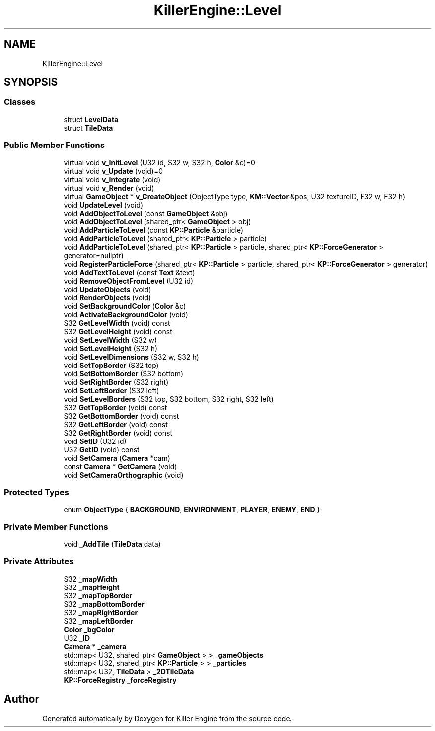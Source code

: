 .TH "KillerEngine::Level" 3 "Sun Jan 13 2019" "Killer Engine" \" -*- nroff -*-
.ad l
.nh
.SH NAME
KillerEngine::Level
.SH SYNOPSIS
.br
.PP
.SS "Classes"

.in +1c
.ti -1c
.RI "struct \fBLevelData\fP"
.br
.ti -1c
.RI "struct \fBTileData\fP"
.br
.in -1c
.SS "Public Member Functions"

.in +1c
.ti -1c
.RI "virtual void \fBv_InitLevel\fP (U32 id, S32 w, S32 h, \fBColor\fP &c)=0"
.br
.ti -1c
.RI "virtual void \fBv_Update\fP (void)=0"
.br
.ti -1c
.RI "virtual void \fBv_Integrate\fP (void)"
.br
.ti -1c
.RI "virtual void \fBv_Render\fP (void)"
.br
.ti -1c
.RI "virtual \fBGameObject\fP * \fBv_CreateObject\fP (ObjectType type, \fBKM::Vector\fP &pos, U32 textureID, F32 w, F32 h)"
.br
.ti -1c
.RI "void \fBUpdateLevel\fP (void)"
.br
.ti -1c
.RI "void \fBAddObjectToLevel\fP (const \fBGameObject\fP &obj)"
.br
.ti -1c
.RI "void \fBAddObjectToLevel\fP (shared_ptr< \fBGameObject\fP > obj)"
.br
.ti -1c
.RI "void \fBAddParticleToLevel\fP (const \fBKP::Particle\fP &particle)"
.br
.ti -1c
.RI "void \fBAddParticleToLevel\fP (shared_ptr< \fBKP::Particle\fP > particle)"
.br
.ti -1c
.RI "void \fBAddParticleToLevel\fP (shared_ptr< \fBKP::Particle\fP > particle, shared_ptr< \fBKP::ForceGenerator\fP > generator=nullptr)"
.br
.ti -1c
.RI "void \fBRegisterParticleForce\fP (shared_ptr< \fBKP::Particle\fP > particle, shared_ptr< \fBKP::ForceGenerator\fP > generator)"
.br
.ti -1c
.RI "void \fBAddTextToLevel\fP (const \fBText\fP &text)"
.br
.ti -1c
.RI "void \fBRemoveObjectFromLevel\fP (U32 id)"
.br
.ti -1c
.RI "void \fBUpdateObjects\fP (void)"
.br
.ti -1c
.RI "void \fBRenderObjects\fP (void)"
.br
.ti -1c
.RI "void \fBSetBackgroundColor\fP (\fBColor\fP &c)"
.br
.ti -1c
.RI "void \fBActivateBackgroundColor\fP (void)"
.br
.ti -1c
.RI "S32 \fBGetLevelWidth\fP (void) const"
.br
.ti -1c
.RI "S32 \fBGetLevelHeight\fP (void) const"
.br
.ti -1c
.RI "void \fBSetLevelWidth\fP (S32 w)"
.br
.ti -1c
.RI "void \fBSetLevelHeight\fP (S32 h)"
.br
.ti -1c
.RI "void \fBSetLevelDimensions\fP (S32 w, S32 h)"
.br
.ti -1c
.RI "void \fBSetTopBorder\fP (S32 top)"
.br
.ti -1c
.RI "void \fBSetBottomBorder\fP (S32 bottom)"
.br
.ti -1c
.RI "void \fBSetRightBorder\fP (S32 right)"
.br
.ti -1c
.RI "void \fBSetLeftBorder\fP (S32 left)"
.br
.ti -1c
.RI "void \fBSetLevelBorders\fP (S32 top, S32 bottom, S32 right, S32 left)"
.br
.ti -1c
.RI "S32 \fBGetTopBorder\fP (void) const"
.br
.ti -1c
.RI "S32 \fBGetBottomBorder\fP (void) const"
.br
.ti -1c
.RI "S32 \fBGetLeftBorder\fP (void) const"
.br
.ti -1c
.RI "S32 \fBGetRightBorder\fP (void) const"
.br
.ti -1c
.RI "void \fBSetID\fP (U32 id)"
.br
.ti -1c
.RI "U32 \fBGetID\fP (void) const"
.br
.ti -1c
.RI "void \fBSetCamera\fP (\fBCamera\fP *cam)"
.br
.ti -1c
.RI "const \fBCamera\fP * \fBGetCamera\fP (void)"
.br
.ti -1c
.RI "void \fBSetCameraOrthographic\fP (void)"
.br
.in -1c
.SS "Protected Types"

.in +1c
.ti -1c
.RI "enum \fBObjectType\fP { \fBBACKGROUND\fP, \fBENVIRONMENT\fP, \fBPLAYER\fP, \fBENEMY\fP, \fBEND\fP }"
.br
.in -1c
.SS "Private Member Functions"

.in +1c
.ti -1c
.RI "void \fB_AddTile\fP (\fBTileData\fP data)"
.br
.in -1c
.SS "Private Attributes"

.in +1c
.ti -1c
.RI "S32 \fB_mapWidth\fP"
.br
.ti -1c
.RI "S32 \fB_mapHeight\fP"
.br
.ti -1c
.RI "S32 \fB_mapTopBorder\fP"
.br
.ti -1c
.RI "S32 \fB_mapBottomBorder\fP"
.br
.ti -1c
.RI "S32 \fB_mapRightBorder\fP"
.br
.ti -1c
.RI "S32 \fB_mapLeftBorder\fP"
.br
.ti -1c
.RI "\fBColor\fP \fB_bgColor\fP"
.br
.ti -1c
.RI "U32 \fB_ID\fP"
.br
.ti -1c
.RI "\fBCamera\fP * \fB_camera\fP"
.br
.ti -1c
.RI "std::map< U32, shared_ptr< \fBGameObject\fP > > \fB_gameObjects\fP"
.br
.ti -1c
.RI "std::map< U32, shared_ptr< \fBKP::Particle\fP > > \fB_particles\fP"
.br
.ti -1c
.RI "std::map< U32, \fBTileData\fP > \fB_2DTileData\fP"
.br
.ti -1c
.RI "\fBKP::ForceRegistry\fP \fB_forceRegistry\fP"
.br
.in -1c

.SH "Author"
.PP 
Generated automatically by Doxygen for Killer Engine from the source code\&.
